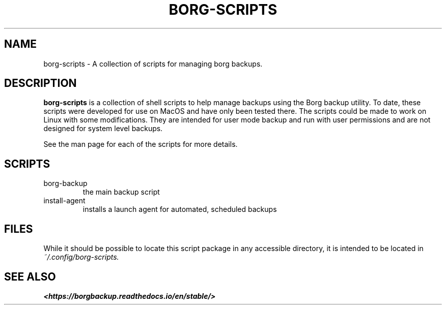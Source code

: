 .TH "BORG-SCRIPTS" "1" "2024-12-02" "borg-scripts 0.1"

.SH NAME
.P
borg-scripts \- A collection of scripts for managing borg backups.
.SH DESCRIPTION
.P
.B borg-scripts
is a collection of shell scripts to help manage backups using the Borg backup
utility.  To date, these scripts were developed for use on MacOS and have only
been tested there. The scripts could be made to work on Linux with some
modifications. They are intended for user mode backup and run with user
permissions and are not designed for system level backups.
.P
See the man page for each of the scripts for more details.
.SH SCRIPTS
.IP borg-backup
the main backup script
.IP install-agent
installs a launch agent for automated, scheduled backups
.SH FILES
.P
While it should be possible to locate this script package in any accessible
directory, it is intended to be located in
.I ~/.config/borg-scripts.
.SH SEE ALSO
.B <https://borgbackup.readthedocs.io/en/stable/>
